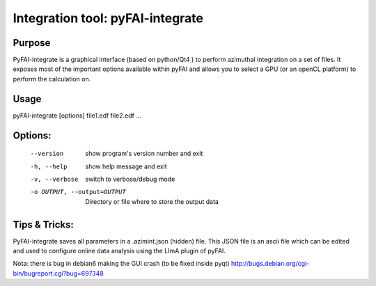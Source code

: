 Integration tool: pyFAI-integrate
=================================

Purpose
-------

PyFAI-integrate is a graphical interface (based on python/Qt4 ) to perform azimuthal integration
on a set of files. It exposes most of the important options available within pyFAI and allows you
to select a GPU (or an openCL platform) to perform the calculation on.

.. figure:: ../img/integrate.png
   :align: center
   :alt: image


Usage
-----

pyFAI-integrate [options] file1.edf file2.edf ...

Options:
--------

  --version             show program's version number and exit
  -h, --help            show help message and exit
  -v, --verbose         switch to verbose/debug mode
  -o OUTPUT, --output=OUTPUT
                        Directory or file where to store the output data

Tips & Tricks:
--------------

PyFAI-integrate saves all parameters in a .azimint.json (hidden) file. This JSON file
is an ascii file which can be edited and used to configure online data analysis using
the LImA plugin of pyFAI.

Nota: there is bug in debian6 making the GUI crash (to be fixed inside pyqt)
http://bugs.debian.org/cgi-bin/bugreport.cgi?bug=697348